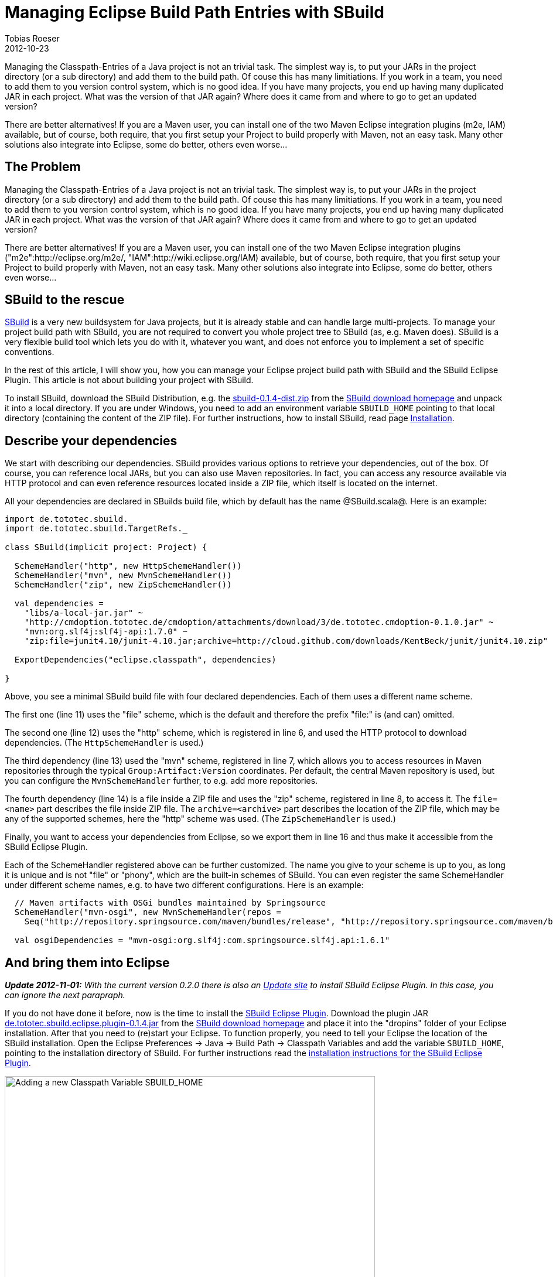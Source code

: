 = Managing Eclipse Build Path Entries with SBuild
Tobias Roeser
2012-10-23
:jbake-type: post
:jbake-status: published
:summary: Managing the Classpath-Entries of a Java project is not an trivial task. This article shows you, how you can manage your Eclipse project build path with SBuild and the SBuild Eclipse Plugin.

Managing the Classpath-Entries of a Java project is not an trivial task.
The simplest way is, to put your JARs in the project directory (or a sub directory) and add them to the build path.
Of couse this has many limitiations.
If you work in a team, you need to add them to you version control system, which is no good idea.
If you have many projects, you end up having many duplicated JAR in each project.
What was the version of that JAR again? Where does it came from and where to go to get an updated version?

There are better alternatives!
If you are a Maven user, you can install one of the two Maven Eclipse integration plugins (m2e, IAM) available, but of course, both require, that you first setup your Project to build properly with Maven, not an easy task.
Many other solutions also integrate into Eclipse, some do better, others even worse...

== The Problem

Managing the Classpath-Entries of a Java project is not an trivial task. 
The simplest way is, to put your JARs in the project directory (or a sub directory) and add them to the build path.
Of couse this has many limitiations.
If you work in a team, you need to add them to you version control system, which is no good idea.
If you have many projects, you end up having many duplicated JAR in each project.
What was the version of that JAR again? Where does it came from and where to go to get an updated version?

There are better alternatives!
If you are a Maven user, you can install one of the two Maven Eclipse integration plugins ("m2e":http://eclipse.org/m2e/, "IAM":http://wiki.eclipse.org/IAM) available, but of course, both require, that you first setup your Project to build properly with Maven, not an easy task. Many other solutions also integrate into Eclipse, some do better, others even worse...


== SBuild to the rescue

link:/[SBuild] is a very new buildsystem for Java projects, but it is already stable and can handle large multi-projects.
To manage your project build path with SBuild, you are not required to convert you whole project tree to SBuild (as, e.g. Maven does).
SBuild is a very flexible build tool which lets you do with it, whatever you want, and does not enforce you to implement a set of specific conventions.

In the rest of this article, I will show you, how you can manage your Eclipse project build path with SBuild and the SBuild Eclipse Plugin.
This article is not about building your project with SBuild.

To install SBuild, download the SBuild Distribution, e.g. the http://sbuild.tototec.de/sbuild/attachments/download/19/sbuild-0.1.4-dist.zip[sbuild-0.1.4-dist.zip] from
the http://sbuild.tototec.de/sbuild/projects/sbuild/files[SBuild download homepage] and unpack it into a local directory.
If you are under Windows, you need to add an environment variable `SBUILD_HOME` pointing to that local directory (containing the content of the ZIP file).
For further instructions, how to install SBuild, read page link:{path_doc_sbuild_current}#Installation[Installation].

== Describe your dependencies

We start with describing our dependencies.
SBuild provides various options to retrieve your dependencies, out of the box.
Of course, you can reference local JARs, but you can also use Maven repositories.
In fact, you can access any resource available via HTTP protocol and can even reference resources located inside a ZIP file, which itself is located on the internet.

All your dependencies are declared in SBuilds build file, which by default has the name @SBuild.scala@. Here is an example: 

[source,scala]
----
import de.tototec.sbuild._
import de.tototec.sbuild.TargetRefs._

class SBuild(implicit project: Project) {

  SchemeHandler("http", new HttpSchemeHandler())
  SchemeHandler("mvn", new MvnSchemeHandler())
  SchemeHandler("zip", new ZipSchemeHandler())

  val dependencies =
    "libs/a-local-jar.jar" ~
    "http://cmdoption.tototec.de/cmdoption/attachments/download/3/de.tototec.cmdoption-0.1.0.jar" ~
    "mvn:org.slf4j:slf4j-api:1.7.0" ~
    "zip:file=junit4.10/junit-4.10.jar;archive=http://cloud.github.com/downloads/KentBeck/junit/junit4.10.zip"
    
  ExportDependencies("eclipse.classpath", dependencies)

}
----

Above, you see a minimal SBuild build file with four declared dependencies. Each of them uses a different name scheme. 

The first one (line 11) uses the "file" scheme, which is the default and therefore the prefix "file:" is (and can) omitted. 

The second one (line 12) uses the "http" scheme, which is registered in line 6, and used the HTTP protocol to download dependencies. (The `HttpSchemeHandler` is used.)

The third dependency (line 13) used the "mvn" scheme, registered in line 7, which allows you to access resources in Maven repositories through the typical `Group:Artifact:Version` coordinates.
Per default, the central Maven repository is used, but you can configure the `MvnSchemeHandler` further, to e.g. add more repositories.

The fourth dependency (line 14) is a file inside a ZIP file and uses the "zip" scheme, registered in line 8, to access it.
The `file=<name>` part describes the file inside ZIP file.
The `archive=<archive>` part describes the location of the ZIP file, which may be any of the supported schemes, here the "http" scheme was used. (The `ZipSchemeHandler` is used.)

Finally, you want to access your dependencies from Eclipse, so we export them in line 16 and thus make it accessible from the SBuild Eclipse Plugin.

Each of the SchemeHandler registered above can be further customized.
The name you give to your scheme is up to you, as long it is unique and is not "file" or "phony", which are the built-in schemes of SBuild.
You can even register the same SchemeHandler under different scheme names, e.g. to have two different configurations. Here is an example:

[source,scala]
----
  // Maven artifacts with OSGi bundles maintained by Springsource
  SchemeHandler("mvn-osgi", new MvnSchemeHandler(repos = 
    Seq("http://repository.springsource.com/maven/bundles/release", "http://repository.springsource.com/maven/bundles/external")))

  val osgiDependencies = "mvn-osgi:org.slf4j:com.springsource.slf4j.api:1.6.1"
----


== And bring them into Eclipse

*_Update 2012-11-01:* With the current version 0.2.0 there is also an http://sbuild.tototec.de/svn/eclipse-update-site/stable[Update site] to install SBuild Eclipse Plugin.
In this case, you can ignore the next parapraph._

If you do not have done it before, now is the time to install the http://sbuild.tototec.de/sbuild/projects/sbuild/wiki/SBuildEclipsePlugin[SBuild Eclipse Plugin].
Download the plugin JAR http://sbuild.tototec.de/sbuild/attachments/download/23/de.tototec.sbuild.eclipse.plugin-0.1.4.jar[de.tototec.sbuild.eclipse.plugin-0.1.4.jar] from
the http://sbuild.tototec.de/sbuild/projects/sbuild/files[SBuild download homepage] and place it into the "dropins" folder of your Eclipse installation.
After that you need to (re)start your Eclipse.
To function properly, you need to tell your Eclipse the location of the SBuild installation.
Open the Eclipse Preferences -> Java -> Build Path -> Classpath Variables and add the variable `SBUILD_HOME`, pointing to the installation directory of SBuild.
For further instructions read the http://sbuild.tototec.de/sbuild/projects/sbuild/wiki/SBuildEclipsePlugin#Installation[installation instructions for the SBuild Eclipse Plugin].

.Adding a new Classpath Variable SBUILD_HOME
image::ClasspathVariables.png[Adding a new Classpath Variable SBUILD_HOME,632]

Open you Project Properties dialog and select the "Java Build Path" settings page.
Open the third tab "Libraries" on the left, and click "Add Library...". Select "SBuild Libraries".
You can leave all configuration settings on their defaults, for now, an click "Finish", to complete.
Now, the SBuild Eclipse Plugin will first read you project and retrieves all dependencies.
This might take a while.

.Add the SBuild Libraries Classpath Container to the project
image::AddLibrary.png[Add the SBuild Libraries Classpath Container to the project,645]

After you added the "SBuild Libraries" classpath container to your Java project, you should see a new entry "SBuild Libraries" in your Package Explorer. 

.The expanded SBuild Libraries in the Package Explorer
image::PackageExplorer.png[The expanded SBuild Libraries in the Package Explorer]

*Congratulations!*
You just enabled yourself an powerful way to manage your dependencies with SBuild. 
You have now a very compact configuration which is also the documentation of your projects dependencies.
You not only know your project dependencies, you now also know and documented where they come from.
You should add this configuration to your version control system and any team mate should be able to reproduce the same build path as you have.


== Further readings and information

I hope, I could give you a taste of the posibilities and flexiblity of SBuild.
The Eclipse Plugin can do more, e.g. workspace resolution.
I invite you to test SBuild and the SBuild Eclipse Plugin.

Here is the complete example Project: link:ExampleProject.zip[]

You can find more information on the link:/[SBuild homepage].



_Update 2012-11-01: Added Link to Eclipse Update Site._

_Update 2012-11-03: Added ZIP with ExampleProject._

_Update 2012-11-07: Removed notice about a refresh bug, that is fixed meanwhile._
